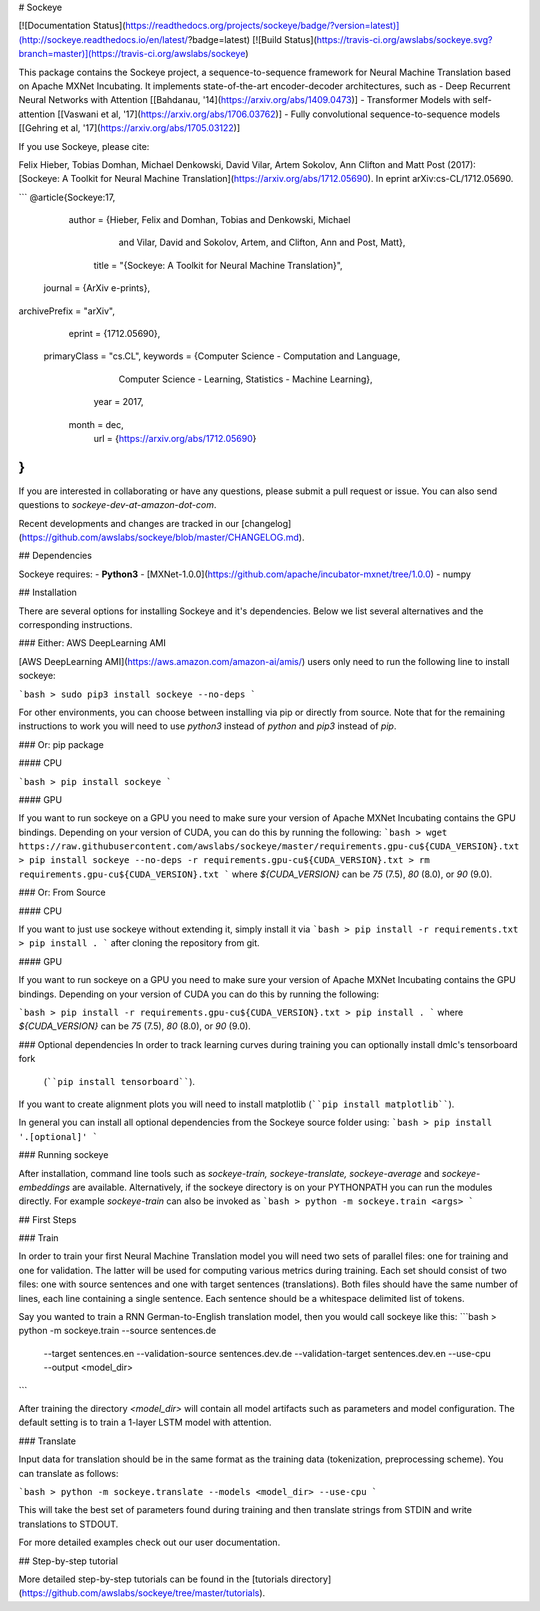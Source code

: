 # Sockeye

[![Documentation Status](https://readthedocs.org/projects/sockeye/badge/?version=latest)](http://sockeye.readthedocs.io/en/latest/?badge=latest) [![Build Status](https://travis-ci.org/awslabs/sockeye.svg?branch=master)](https://travis-ci.org/awslabs/sockeye)

This package contains the Sockeye project,
a sequence-to-sequence framework for Neural Machine Translation based on Apache MXNet Incubating.
It implements state-of-the-art encoder-decoder architectures, such as 
- Deep Recurrent Neural Networks with Attention [[Bahdanau, '14](https://arxiv.org/abs/1409.0473)]
- Transformer Models with self-attention [[Vaswani et al, '17](https://arxiv.org/abs/1706.03762)]
- Fully convolutional sequence-to-sequence models [[Gehring et al, '17](https://arxiv.org/abs/1705.03122)]

If you use Sockeye, please cite:

Felix Hieber, Tobias Domhan, Michael Denkowski, David Vilar, Artem Sokolov, Ann Clifton and Matt Post (2017): 
[Sockeye: A Toolkit for Neural Machine Translation](https://arxiv.org/abs/1712.05690). In eprint arXiv:cs-CL/1712.05690.

```
@article{Sockeye:17,
   author = {Hieber, Felix and Domhan, Tobias and Denkowski, Michael
           and Vilar, David and Sokolov, Artem, and Clifton, Ann and Post, Matt},
    title = "{Sockeye: A Toolkit for Neural Machine Translation}",
  journal = {ArXiv e-prints},
archivePrefix = "arXiv",
   eprint = {1712.05690},
 primaryClass = "cs.CL",
 keywords = {Computer Science - Computation and Language,
             Computer Science - Learning,
             Statistics - Machine Learning},
     year = 2017,
    month = dec,
      url = {https://arxiv.org/abs/1712.05690}
}
```

If you are interested in collaborating or have any questions, please submit a pull request or issue.
You can also send questions to *sockeye-dev-at-amazon-dot-com*.

Recent developments and changes are tracked in our [changelog](https://github.com/awslabs/sockeye/blob/master/CHANGELOG.md).

## Dependencies

Sockeye requires:
- **Python3**
- [MXNet-1.0.0](https://github.com/apache/incubator-mxnet/tree/1.0.0)
- numpy

## Installation

There are several options for installing Sockeye and it's dependencies. Below we list several alternatives and the
corresponding instructions.

### Either: AWS DeepLearning AMI

[AWS DeepLearning AMI](https://aws.amazon.com/amazon-ai/amis/) users only need to run the following line to install sockeye:

```bash
> sudo pip3 install sockeye --no-deps
```

For other environments, you can choose between installing via pip or directly from source. Note that for the
remaining instructions to work you will need to use `python3` instead of `python` and `pip3` instead of `pip`.


### Or: pip package

#### CPU

```bash
> pip install sockeye
```

#### GPU

If you want to run sockeye on a GPU you need to make sure your version of Apache MXNet Incubating contains the GPU
bindings.
Depending on your version of CUDA, you can do this by running the following:
```bash
> wget https://raw.githubusercontent.com/awslabs/sockeye/master/requirements.gpu-cu${CUDA_VERSION}.txt
> pip install sockeye --no-deps -r requirements.gpu-cu${CUDA_VERSION}.txt
> rm requirements.gpu-cu${CUDA_VERSION}.txt
```
where `${CUDA_VERSION}` can be `75` (7.5), `80` (8.0), or `90` (9.0).

### Or: From Source

#### CPU

If you want to just use sockeye without extending it, simply install it via
```bash
> pip install -r requirements.txt
> pip install .
```
after cloning the repository from git.

#### GPU

If you want to run sockeye on a GPU you need to make sure your version of Apache MXNet
Incubating contains the GPU bindings. Depending on your version of CUDA you can do this by
running the following:

```bash
> pip install -r requirements.gpu-cu${CUDA_VERSION}.txt
> pip install .
```
where `${CUDA_VERSION}` can be `75` (7.5), `80` (8.0), or `90` (9.0).

### Optional dependencies
In order to track learning curves during training you can optionally install dmlc's tensorboard fork
 (````pip install tensorboard````).
If you want to create alignment plots you will need to install matplotlib (````pip install matplotlib````).

In general you can install all optional dependencies from the Sockeye source folder using:
```bash
> pip install '.[optional]'
```


### Running sockeye

After installation, command line tools such as *sockeye-train, sockeye-translate, sockeye-average* 
and *sockeye-embeddings* are available. Alternatively, if the sockeye directory is on your
PYTHONPATH you can run the modules 
directly. For example *sockeye-train* can also be invoked as
```bash
> python -m sockeye.train <args>
```

## First Steps

### Train

In order to train your first Neural Machine Translation model you will need two sets of parallel files: one for training 
and one for validation. The latter will be used for computing various metrics during training. 
Each set should consist of two files: one with source sentences and one with target sentences (translations).
Both files should have the same number of lines, each line containing a single
sentence. Each sentence should be a whitespace delimited list of tokens.

Say you wanted to train a RNN German-to-English translation model, then you would call sockeye like this:
```bash
> python -m sockeye.train --source sentences.de \
                       --target sentences.en \
                       --validation-source sentences.dev.de \
                       --validation-target sentences.dev.en \
                       --use-cpu \
                       --output <model_dir>
```

After training the directory *<model_dir>* will contain all model artifacts such as parameters and model 
configuration. The default setting is to train a 1-layer LSTM model with attention.


### Translate

Input data for translation should be in the same format as the training data (tokenization, preprocessing scheme).
You can translate as follows: 

```bash
> python -m sockeye.translate --models <model_dir> --use-cpu
```

This will take the best set of parameters found during training and then translate strings from STDIN and 
write translations to STDOUT.

For more detailed examples check out our user documentation.


## Step-by-step tutorial

More detailed step-by-step tutorials can be found in the
[tutorials directory](https://github.com/awslabs/sockeye/tree/master/tutorials).



